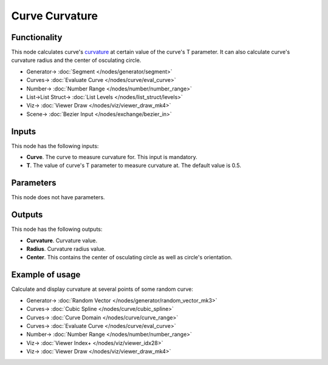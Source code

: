 Curve Curvature
===============

.. image:: https://github.com/nortikin/sverchok/assets/14288520/50a1d9b3-0c0a-4b23-b890-a18c0bd1872e
  :target: https://github.com/nortikin/sverchok/assets/14288520/50a1d9b3-0c0a-4b23-b890-a18c0bd1872e

Functionality
-------------

This node calculates curve's curvature_ at certain value of the curve's T
parameter. It can also calculate curve's curvature radius and the center of
osculating circle.

.. _curvature: https://en.wikipedia.org/wiki/Curvature#Space_curves

.. image:: https://github.com/nortikin/sverchok/assets/14288520/157422c9-d794-4a63-82c9-77dd6d954071
  :target: https://github.com/nortikin/sverchok/assets/14288520/157422c9-d794-4a63-82c9-77dd6d954071

* Generator-> :doc:`Segment </nodes/generator/segment>`
* Curves-> :doc:`Evaluate Curve </nodes/curve/eval_curve>`
* Number-> :doc:`Number Range </nodes/number/number_range>`
* List->List Struct-> :doc:`List Levels </nodes/list_struct/levels>`
* Viz-> :doc:`Viewer Draw </nodes/viz/viewer_draw_mk4>`
* Scene-> :doc:`Bezier Input </nodes/exchange/bezier_in>`

Inputs
------

This node has the following inputs:

* **Curve**. The curve to measure curvature for. This input is mandatory.
* **T**. The value of curve's T parameter to measure curvature at. The default value is 0.5.

Parameters
----------

This node does not have parameters.

Outputs
-------

This node has the following outputs:

* **Curvature**. Curvature value.
* **Radius**. Curvature radius value.
* **Center**. This contains the center of osculating circle as well as circle's orientation.

Example of usage
----------------

Calculate and display curvature at several points of some random curve:

.. image:: https://user-images.githubusercontent.com/284644/78502370-470d7080-777a-11ea-9ee7-648946c89ab5.png
  :target: https://user-images.githubusercontent.com/284644/78502370-470d7080-777a-11ea-9ee7-648946c89ab5.png

* Generator-> :doc:`Random Vector </nodes/generator/random_vector_mk3>`
* Curves-> :doc:`Cubic Spline </nodes/curve/cubic_spline>`
* Curves-> :doc:`Curve Domain </nodes/curve/curve_range>`
* Curves-> :doc:`Evaluate Curve </nodes/curve/eval_curve>`
* Number-> :doc:`Number Range </nodes/number/number_range>`
* Viz-> :doc:`Viewer Index+ </nodes/viz/viewer_idx28>`
* Viz-> :doc:`Viewer Draw </nodes/viz/viewer_draw_mk4>`